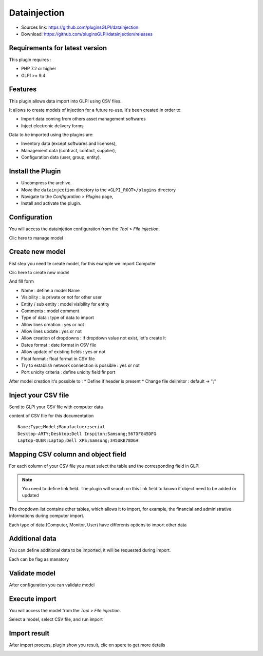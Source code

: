 Datainjection
=============

* Sources link: https://github.com/pluginsGLPI/datainjection
* Download: https://github.com/pluginsGLPI/datainjection/releases

Requirements for latest version
-------------------------------

This plugin requires :

* PHP 7.2 or higher
* GLPI >= 9.4


Features
--------

This plugin allows data import into GLPI using CSV files.

It allows to create models of injection for a future re-use. It's been created in order to:

* Import data coming from others asset management softwares
* Inject electronic delivery forms

Data to be imported using the plugins are:

* Inventory data (except softwares and licenses),
* Management data (contract, contact, supplier),
* Configuration data (user, group, entity).


Install the Plugin
------------------
* Uncompress the archive.
* Move the ``datainjection`` directory to the ``<GLPI_ROOT>/plugins`` directory
* Navigate to the *Configuration > Plugins* page,
* Install and activate the plugin.


Configuration
-------------

You will access the datainjetion configuration from the *Tool* > *File injection*.

Clic here to manage model

.. image:: images/configuration.png

Create new model
----------------

Fist step you need te create model, for this example we import Computer

Clic here to create new model

.. image:: images/create_model.png

And fill form

.. image:: images/add_model.png

* Name : define a model Name
* Visibility : is private or not for other user
* Entity / sub entity : model visibility for entity
* Comments : model comment
* Type of data : type of data to import
* Allow lines creation : yes or not
* Allow lines update : yes or not
* Allow creation of dropdowns : if dropdown value not exist, let's create It
* Dates format : date format in CSV file
* Allow update of existing fields : yes or not
* Float format : float format in CSV file
* Try to establish network connection is possible : yes or not
* Port unicity criteria : define unicity field fir port

After model creation it's possible to :
* Define if header is present
* Change file delimitor : default ->  ";"

Inject your CSV file
--------------------

Send to GLPI your CSV file with computer data

.. image:: images/send-file.png


content of CSV file for this documentation

::

   Name;Type;Model;Manufactuer;serial
   Desktop-ARTY;Desktop;Dell Inspiton;Samsung;567DFG45DFG
   Laptop-QUER;Laptop;Dell XPS;Samsung;345UKB78DGH


Mapping CSV column and object field
-----------------------------------

For each column of your CSV file you must select the table and the corresponding field in GLPI


.. note::

   You need to define link field.
   The plugin will search on this link field to known if object need to be added or updated


.. image:: images/mapping.png

The dropdown list contains other tables, which allows it to import, for example, the financial and administrative informations
during computer import.

Each type of data (Computer, Monitor, User) have differents options to import other data

.. image:: images/mapping-table.png


Additional data
---------------

You can define additional data to be imported, it will be requested during import.

Each can be flag as manatory

.. image:: images/additional_mapping.png



Validate model
--------------

After configuration you can validate model

.. image:: images/validate.png


Execute import
--------------

You will access the model from the *Tool* > *File injection*.

Select a model, select CSV file, and run import

.. image:: images/process.png


Import result
-------------

.. image:: images/after_process.png

After import process, plugin show you result, clic on spere to get more details


.. image:: images/result.png

